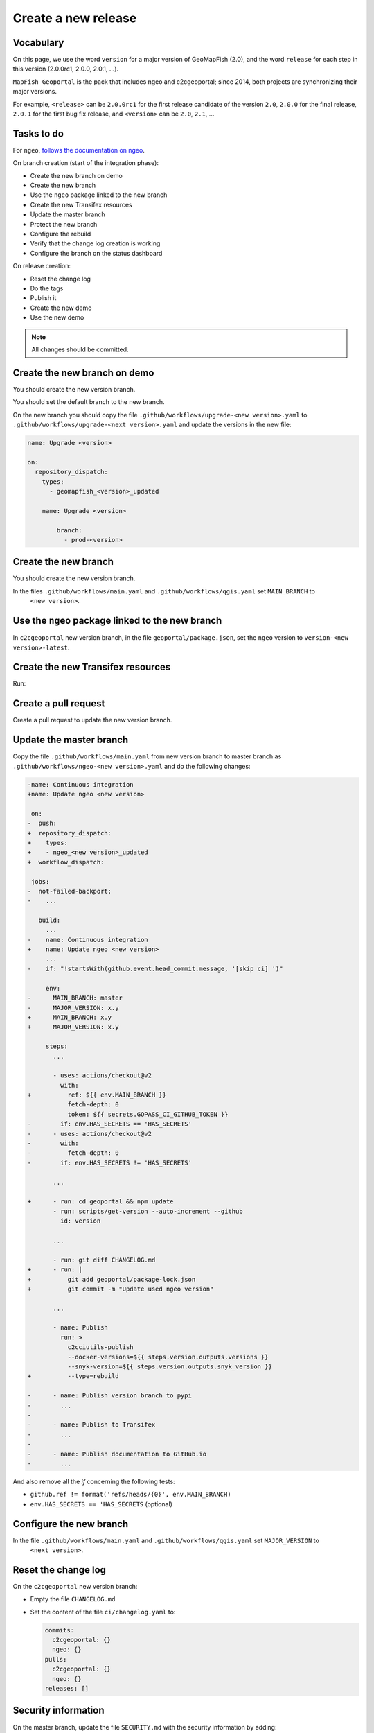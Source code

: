 .. _developer_build_release:

Create a new release
====================

Vocabulary
----------

On this page, we use the word ``version`` for a major version of GeoMapFish
(2.0), and the word ``release`` for each step in this version
(2.0.0rc1, 2.0.0, 2.0.1, ...).

``MapFish Geoportal`` is the pack that includes ngeo and c2cgeoportal;
since 2014, both projects are synchronizing their major versions.

For example, ``<release>`` can be ``2.0.0rc1`` for the first release candidate
of the version ``2.0``, ``2.0.0`` for the final release, ``2.0.1`` for
the first bug fix release, and ``<version>`` can be ``2.0``, ``2.1``, ...

.. _developer_build_release_pre_release_task:

Tasks to do
-----------

For ``ngeo``,
`follows the documentation on ngeo <https://github.com/camptocamp/ngeo/blob/master/docs/developer-guide.md#create-a-new-stabilization-branch>`_.


On branch creation (start of the integration phase):

* Create the new branch on demo
* Create the new branch
* Use the ``ngeo`` package linked to the new branch
* Create the new Transifex resources
* Update the master branch
* Protect the new branch
* Configure the rebuild
* Verify that the change log creation is working
* Configure the branch on the status dashboard

On release creation:

* Reset the change log
* Do the tags
* Publish it
* Create the new demo
* Use the new demo

.. note::

   All changes should be committed.

Create the new branch on demo
-----------------------------

You should create the new version branch.

You should set the default branch to the new branch.

On the new branch you should copy the file ``.github/workflows/upgrade-<new version>.yaml`` to
``.github/workflows/upgrade-<next version>.yaml`` and update the versions in the new file:

.. code::

   name: Upgrade <version>

   on:
     repository_dispatch:
       types:
         - geomapfish_<version>_updated

       name: Upgrade <version>

           branch:
             - prod-<version>

Create the new branch
---------------------

You should create the new version branch.

.. prompt:: bash

    NEW_VERSION=x.y
    git checkout master
    git pull
    git checkout -b "${NEW_VERSION}"
    git push --set-upstream origin "${NEW_VERSION}"
    git push origin "${NEW_VERSION}"


In the files ``.github/workflows/main.yaml`` and ``.github/workflows/qgis.yaml`` set ``MAIN_BRANCH`` to
  ``<new version>``.

Use the ``ngeo`` package linked to the new branch
-------------------------------------------------

In ``c2cgeoportal`` new version branch, in the file ``geoportal/package.json``, set the ``ngeo`` version to
``version-<new version>-latest``.

Create the new Transifex resources
----------------------------------

Run:

.. prompt:: bash

    NEW_VERSION=x.y
    NEXT_VERSION=x.y+1
    tx pull --source --branch="${NEW_VERSION}" --force \
        --resources=geomapfish.c2cgeoportal_geoportal,geomapfish.c2cgeoportal_admin
    tx pull --translations --branch="${NEW_VERSION}" --force --all \
        --resources=geomapfish.c2cgeoportal_geoportal,geomapfish.c2cgeoportal_admin

    tx push --branch="${NEXT_VERSION}" --source --force \
        --resources=geomapfish.c2cgeoportal_geoportal,geomapfish.c2cgeoportal_admin
    tx push --branch="${NEXT_VERSION}" --translation --force \
        --resources=geomapfish.c2cgeoportal_geoportal,geomapfish.c2cgeoportal_admin

Create a pull request
---------------------

Create a pull request to update the new version branch.

.. prompt:: bash

    NEW_VERSION=x.y
    git checkout -b "setup-${NEW_VERSION}"
    pre-commit run --files=geoportal/package.json npm-lock
    git add geoportal/package.json geoportal/package-lock.json .github/workflows/main.yaml .github/workflows/qgis.yaml
    git commit -m "Use ngeo version ${NEW_VERSION}"
    git push --set-upstream origin "setup-${NEW_VERSION}"

  Create the pull request on GitHub.

Update the master branch
-------------------------

.. prompt:: bash

    git checkout master
    git pull

Copy the file ``.github/workflows/main.yaml`` from new version branch to master branch as
``.github/workflows/ngeo-<new version>.yaml`` and do the following changes:

.. code:: diff

   -name: Continuous integration
   +name: Update ngeo <new version>

    on:
   -  push:
   +  repository_dispatch:
   +    types:
   +    - ngeo_<new version>_updated
   +  workflow_dispatch:

    jobs:
   -  not-failed-backport:
   -    ...

      build:
        ...
   -    name: Continuous integration
   +    name: Update ngeo <new version>
        ...
   -    if: "!startsWith(github.event.head_commit.message, '[skip ci] ')"

        env:
   -      MAIN_BRANCH: master
   -      MAJOR_VERSION: x.y
   +      MAIN_BRANCH: x.y
   +      MAJOR_VERSION: x.y

        steps:
          ...

          - uses: actions/checkout@v2
            with:
   +          ref: ${{ env.MAIN_BRANCH }}
              fetch-depth: 0
              token: ${{ secrets.GOPASS_CI_GITHUB_TOKEN }}
   -        if: env.HAS_SECRETS == 'HAS_SECRETS'
   -      - uses: actions/checkout@v2
   -        with:
   -          fetch-depth: 0
   -        if: env.HAS_SECRETS != 'HAS_SECRETS'

          ...

   +      - run: cd geoportal && npm update
          - run: scripts/get-version --auto-increment --github
            id: version

          ...

          - run: git diff CHANGELOG.md
   +      - run: |
   +          git add geoportal/package-lock.json
   +          git commit -m "Update used ngeo version"

          ...

          - name: Publish
            run: >
              c2cciutils-publish
              --docker-versions=${{ steps.version.outputs.versions }}
              --snyk-version=${{ steps.version.outputs.snyk_version }}
   +          --type=rebuild

   -      - name: Publish version branch to pypi
   -        ...
   -
   -      - name: Publish to Transifex
   -        ...
   -
   -      - name: Publish documentation to GitHub.io
   -        ...


And also remove all the `if` concerning the following tests:

- ``github.ref != format('refs/heads/{0}', env.MAIN_BRANCH)``
- ``env.HAS_SECRETS == 'HAS_SECRETS`` (optional)

Configure the new branch
------------------------

In the file ``.github/workflows/main.yaml`` and ``.github/workflows/qgis.yaml`` set ``MAJOR_VERSION`` to
  ``<next version>``.

Reset the change log
--------------------

On the ``c2cgeoportal`` new version branch:

* Empty the file ``CHANGELOG.md``
* Set the content of the file ``ci/changelog.yaml`` to:

  .. code:: yaml

     commits:
       c2cgeoportal: {}
       ngeo: {}
     pulls:
       c2cgeoportal: {}
       ngeo: {}
     releases: []

Security information
--------------------

On the master branch, update the file ``SECURITY.md`` with the security information by adding:

.. code::

  | x.y+1 | To be defined |

Backport label
--------------

Create the new back port label named ``backport_<new_version>``.

Create the pull request
-----------------------

.. prompt:: bash

    NEXT_VERSION=x.y
    git add -A
    git add .github/workflows/ngeo-*.yaml
    git checkout -b "start-${NEXT_VERSION}"
    git commit -m "Start the version ${NEXT_VERSION}"
    git push --set-upstream origin "start-${NEXT_VERSION}"

Publish it
----------

Send a release email to the ``geomapfish@googlegroups.com`` and
``geomapfish-dev@lists.camptocamp.com`` mailing lists.


Create the new demo
-------------------

Create the new demo on Kubernetes

Use the new demo
----------------

On ``ngeo`` master branch change all the URL
from ``https://geomapfish-demo-<new version>.camptocamp.com``
to ``https://geomapfish-demo-<next version>.camptocamp.com``.
